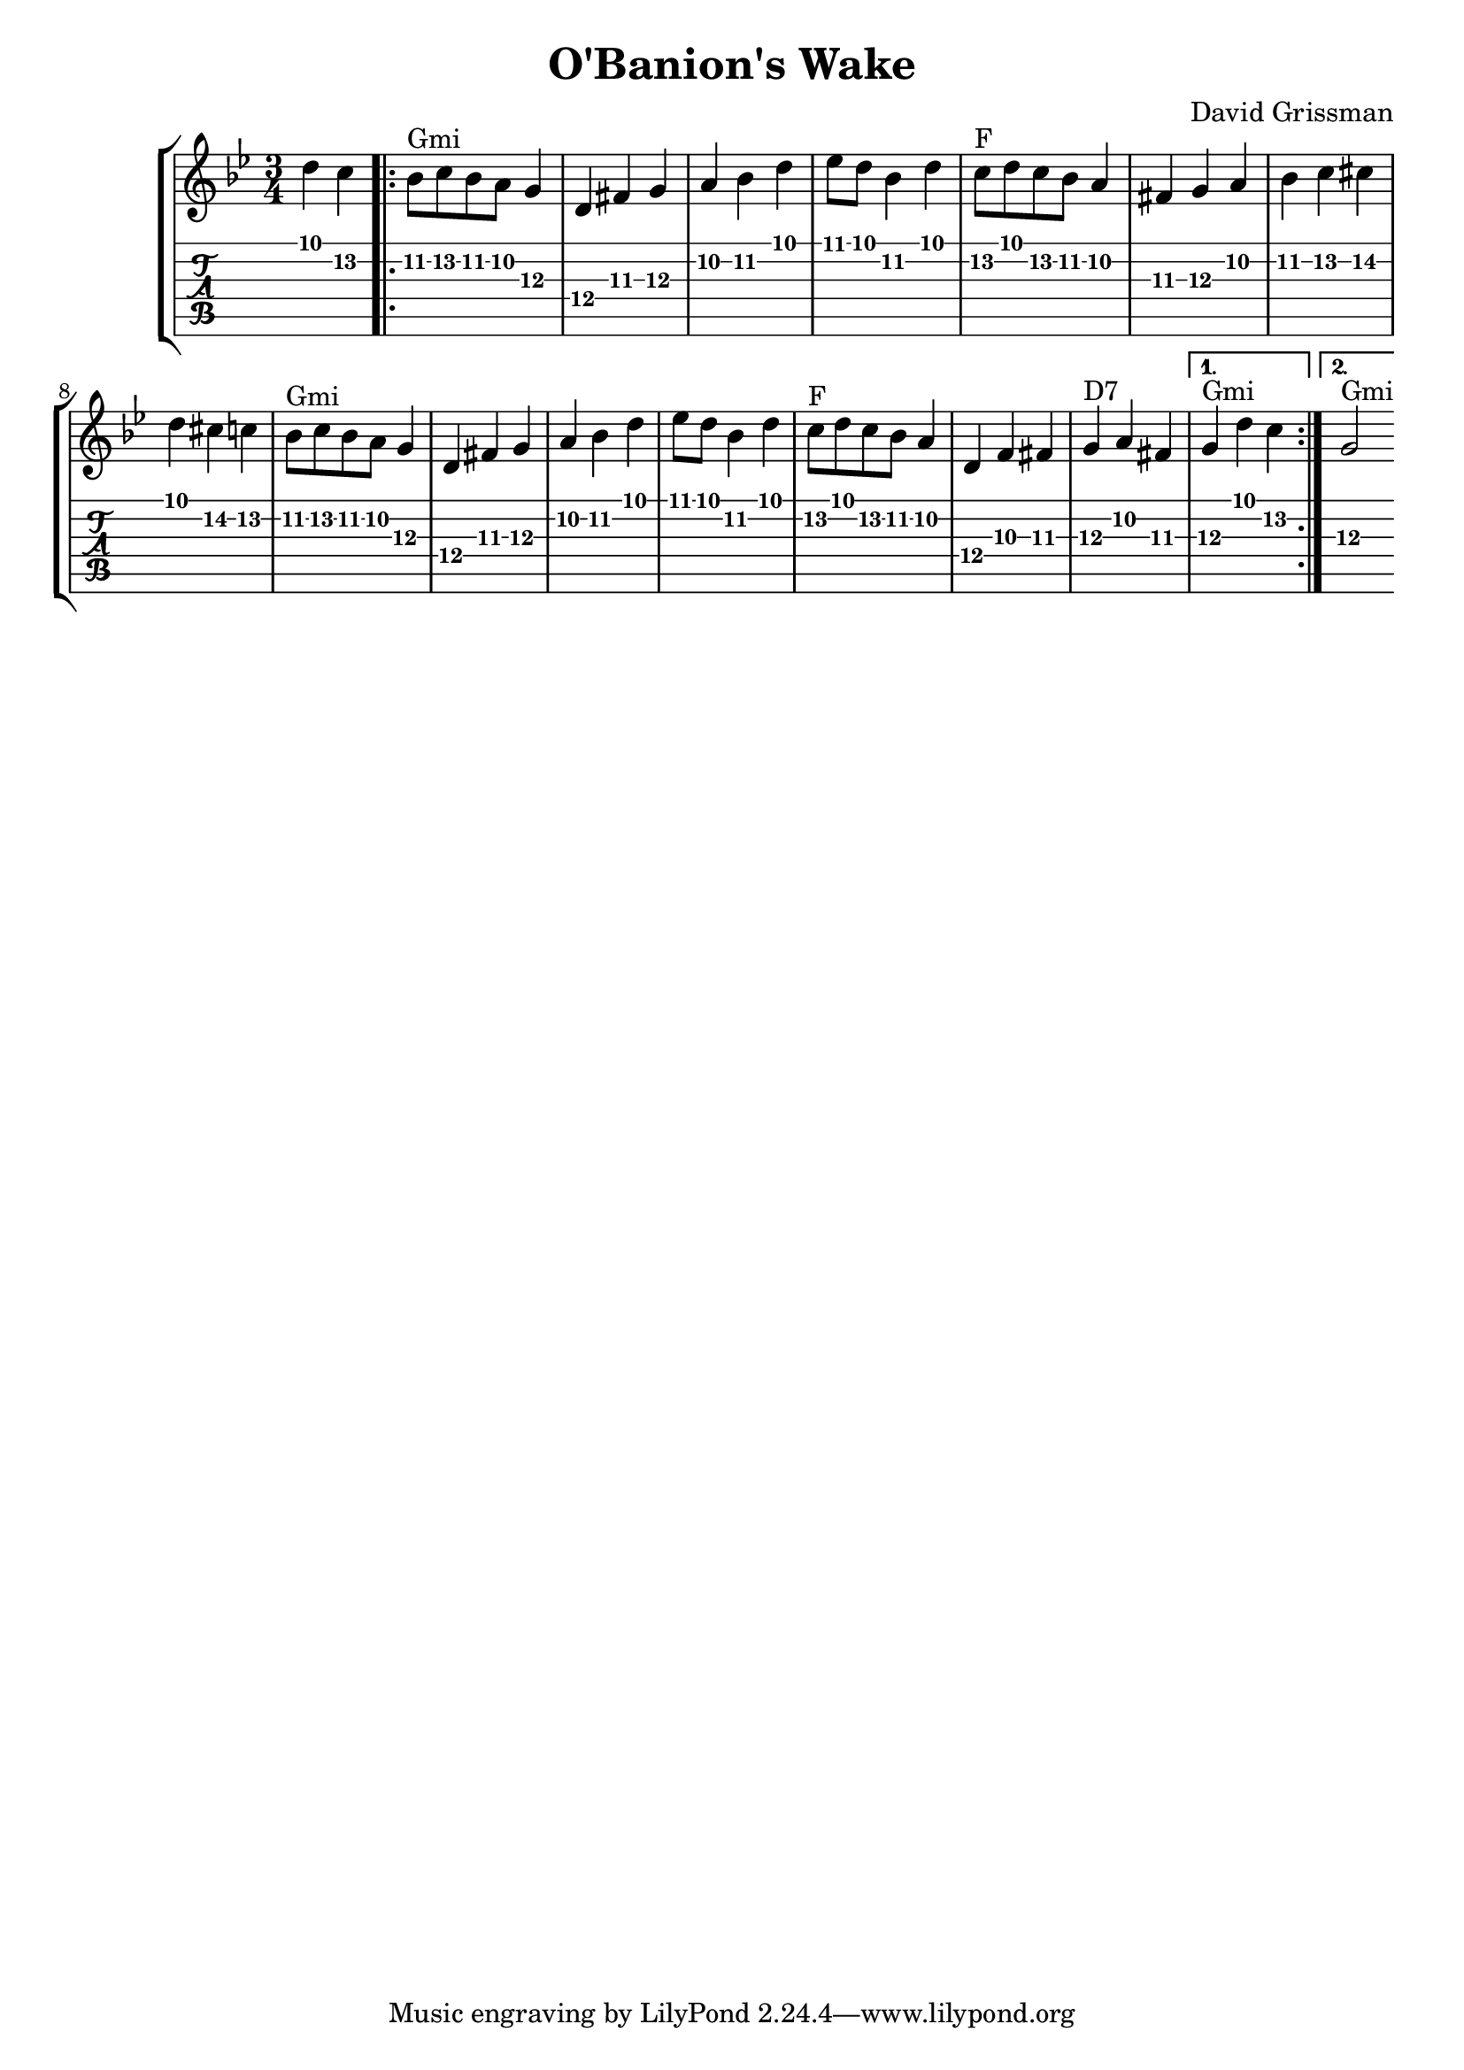% vim:ts=4:

\version "2.12.2"

\header {
	title = "O'Banion's Wake"
	composer = "David Grissman"
}

\score {
	{
	\new StaffGroup
	<<
		\new Staff 
				\relative c'' {
				\key g \minor
				\time 3/4

				% Part A
				\partial 2 d c
				\repeat volta 2 {
					bes8^"Gmi" c bes a g4  
					d fis g
					a bes d
					es8 d bes4 d
					c8^"F" d c bes a4
					fis g a
					bes c cis 
					d cis c 

					bes8^"Gmi" c bes a g4  
					d fis g
					a bes d
					es8 d bes4 d4
					c8^"F" d c bes a4
					d, f fis
					g^"D7" a fis
				}
				\alternative {
					{ g4^"Gmi" d' c }
					{ g2^"Gmi" }
				}

				% Part B

			}

			\new TabStaff
				\relative c'' {
					\key g \minor
					\time 3/4
					\set TabStaff.minimumFret = #10

					% Part A

					\partial 2 d4 c

					bes8\2 c bes a g4  
					d fis g
					a bes d
					es8 d bes4 d
					c8 d c bes a4
					fis g a
					bes c cis 
					d cis c 

					bes8 c bes a g4  
					d fis g
					a bes d
					es8 d bes4 d4
					c8 d c bes a4
					d, f fis
					g a fis
					{ g4 d' c }
					{ g2  }
				}
	>>
	}

	\layout {}

	\midi {}
}
